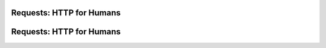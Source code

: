 Requests: HTTP for Humans
=========================



Requests: HTTP for Humans
=========================

